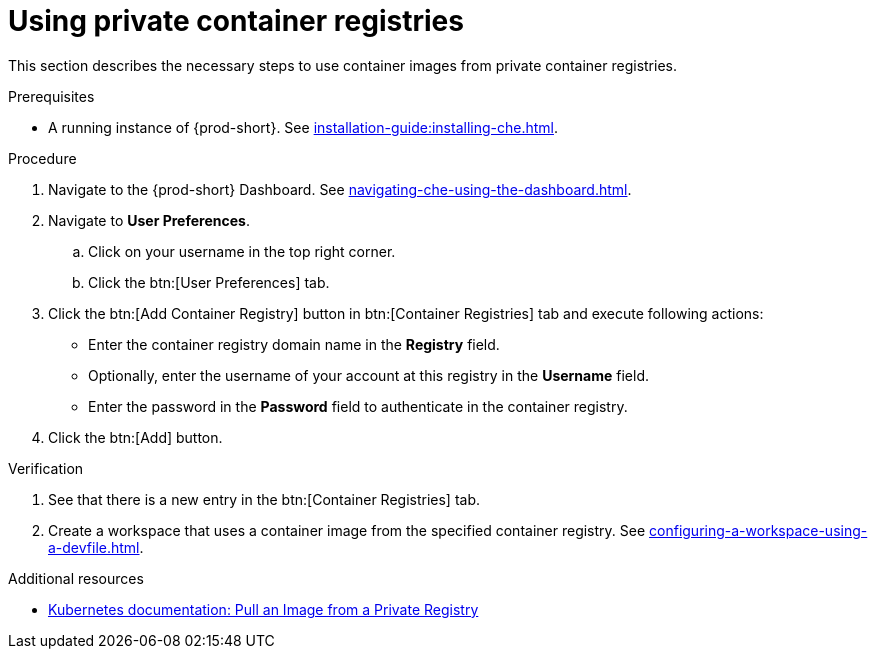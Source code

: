 [id="proc_using-private-container-registries_{context}"]
= Using private container registries

[role="_abstract"]
This section describes the necessary steps to use container images from private container registries.


.Prerequisites

* A running instance of {prod-short}. See xref:installation-guide:installing-che.adoc[].


.Procedure

. Navigate to the {prod-short} Dashboard. See xref:navigating-che-using-the-dashboard.adoc[].

. Navigate to *User Preferences*.

.. Click on your username in the top right corner.

.. Click the btn:[User Preferences] tab.

. Click the btn:[Add Container Registry] button in btn:[Container Registries] tab and execute following actions:

** Enter the container registry domain name in the *Registry* field.

** Optionally, enter the username of your account at this registry in the *Username* field.

** Enter the password in the *Password* field to authenticate in the container registry.

. Click the btn:[Add] button.


.Verification

. See that there is a new entry in the btn:[Container Registries] tab.

. Create a workspace that uses a container image from the specified container registry. See xref:configuring-a-workspace-using-a-devfile.adoc[].

.Additional resources

* link:https://kubernetes.io/docs/tasks/configure-pod-container/pull-image-private-registry/[Kubernetes documentation: Pull an Image from a Private Registry]
